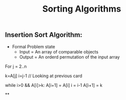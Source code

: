 #+title: Sorting Algorithms


** Insertion Sort Algorithm:
- Formal Problem state
  - Input = An array of comparable objects
  - Output = An orderd permutation of the input array

#+begin_example c
For j = 2..n

k=A[j]
i=j-1 // Looking at previous card

while i>0 && A[i]>k:
        A[i+1] = A[i]
        i = i-1
A[i+1] = k
#+end_example



**
